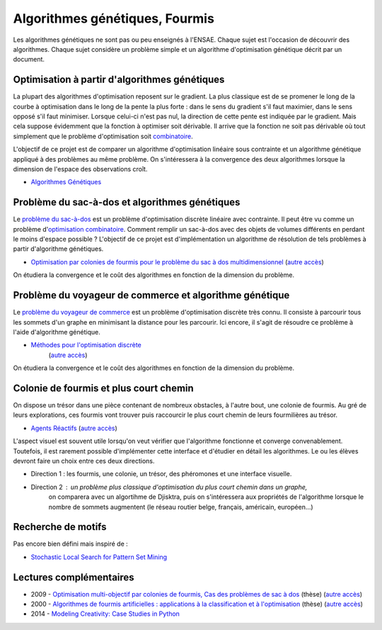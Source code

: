 ﻿
.. _l-gen_ant:

Algorithmes génétiques, Fourmis
===============================

Les algorithmes génétiques ne sont pas ou peu enseignés à l'ENSAE. Chaque sujet
est l'occasion de découvrir des algorithmes. Chaque sujet considère un problème
simple et un algorithme d'optimisation génétique décrit par un document.

.. _l-gen-optim:

Optimisation à partir d'algorithmes génétiques
----------------------------------------------

La plupart des algorithmes d'optimisation reposent sur le gradient. La plus classique est de se promener le long
de la courbe à optimisation dans le long de la pente la plus forte : dans le sens du gradient s'il faut maximier,
dans le sens opposé s'il faut minimiser. Lorsque celui-ci n'est pas nul, la direction de cette pente est indiquée par le gradient.
Mais cela suppose évidemment que la fonction à optimiser soit dérivable. 
Il arrive que la fonction ne soit pas dérivable où tout simplement que le problème d'optimisation soit 
`combinatoire <http://fr.wikipedia.org/wiki/Optimisation_combinatoire>`_.

L'objectif de ce projet est de comparer un algorithme d'optimisation linéaire sous contrainte et un algorithme génétique
appliqué à des problèmes au même problème. On s'intéressera à la convergence des deux algorithmes lorsque la dimension
de l'espace des observations croît.

* `Algorithmes Génétiques <http://perso.limsi.fr/jps/enseignement/tutoriels/pcd/3.genetique/>`_

.. _l-gen-bag:

Problème du sac-à-dos et algorithmes génétiques
-----------------------------------------------

.. index:: sac-à-dis, Knapsack

Le `problème du sac-à-dos <http://fr.wikipedia.org/wiki/Probl%C3%A8me_du_sac_%C3%A0_dos>`_ est un 
problème d'optimisation discrète linéaire avec contrainte. 
Il peut être vu comme un problème d'`optimisation combinatoire <http://fr.wikipedia.org/wiki/Optimisation_combinatoire>`_.
Comment remplir un sac-à-dos avec des objets de volumes différents en perdant le moins d'espace possible ? 
L'objectif de ce projet est d'implémentation un algorithme de résolution de tels problèmes
à partir d'algorithme génétiques.

* `Optimisation par colonies de fourmis pour le problème du sac à dos multidimensionnel <http://liris.cnrs.fr/Documents/Liris-2310.pdf>`_
  (`autre accès <http://www.xavierdupre.fr/enseignement/projet_data/fourmi_sac_a_dos_Liris-2310.pdf>`_)
  
On étudiera la convergence et le coût des algorithmes en fonction de la dimension du problème.
  
.. _l-gen-tsp:  

Problème du voyageur de commerce et algorithme génétique
--------------------------------------------------------

.. index:: TSP

Le `problème du voyageur de commerce <http://fr.wikipedia.org/wiki/Probl%C3%A8me_du_voyageur_de_commerce>`_ est un 
problème d'optimisation discrète très connu. Il consiste à parcourir tous les sommets d'un graphe en minimisant
la distance pour les parcourir. Ici encore, il s'agit de résoudre ce problème à l'aide d'algorithme génétique.

* `Méthodes pour l'optimisation discrète <http://www.dil.univ-mrs.fr/~vancan/m111/documents/cours1r.pdf>`_ 
    (`autre accès <http://www.xavierdupre.fr/enseignement/projet_data/cours1rag.pdf>`_)


On étudiera la convergence et le coût des algorithmes en fonction de la dimension du problème.


.. _l-gen-ant:

Colonie de fourmis et plus court chemin
---------------------------------------

.. index:: fourmi

On dispose un trésor dans une pièce contenant de nombreux obstacles, à l'autre bout, une colonie
de fourmis. Au gré de leurs explorations, ces fourmis vont trouver puis raccourcir le plus court
chemin de leurs fourmilières au trésor. 

* `Agents Réactifs <http://perso.limsi.fr/jps/enseignement/tutoriels/sma/doc/A.reactif.pdf>`_ 
  (`autre accès <http://www.xavierdupre.fr/enseignement/projet_data/A.reactif.pdf>`_)
  
L'aspect visuel est souvent utile lorsqu'on veut vérifier que l'algorithme fonctionne et converge
convenablement. Toutefois, il est rarement possible d'implémenter cette interface et d'étudier en détail les
algorithmes. Le ou les élèves devront faire un choix entre ces deux directions.

* Direction 1 : les fourmis, une colonie, un trésor, des phéromones et une interface visuelle.
* Direction 2 : un problème plus classique d'optimisation du plus court chemin dans un graphe, 
                on comparera avec un algortihme de Djisktra, puis on s'intéressera aux propriétés de
                l'algorithme lorsque le nombre de sommets augmentent (le réseau routier belge, français, américain, européen...)
             
.. _l-gen-motif:             
                
Recherche de motifs
-------------------

Pas encore bien défini mais inspiré de :

* `Stochastic Local Search for Pattern Set Mining <http://arxiv.org/pdf/1412.5984v1.pdf>`_
                


Lectures complémentaires
------------------------

* 2009 - `Optimisation multi-objectif par colonies de fourmis, Cas des problèmes de sac à dos <http://tel.archives-ouvertes.fr/docs/00/60/37/80/PDF/TH2009_Alaya_-_Ines.pdf>`_ (thèse) (`autre accès <http://www.xavierdupre.fr/enseignement/projet_data/TH2009_Alaya_-_Ines.pdf>`_)
* 2000 - `Algorithmes de fourmis artificielles : applications à la classification et à l'optimisation <http://www.hant.li.univ-tours.fr/webhant/pub/Mon00a.phd.pdf>`_  (thèse) (`autre accès <http://www.xavierdupre.fr/enseignement/projet_data/fourmi_Mon00a.phd.pdf>`_)
* 2014 - `Modeling Creativity: Case Studies in Python <http://arxiv.org/abs/1410.0281>`_
